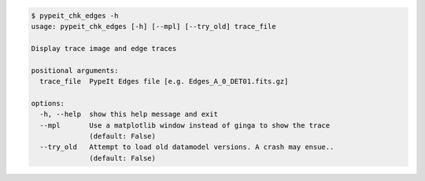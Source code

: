 .. code-block:: console

    $ pypeit_chk_edges -h
    usage: pypeit_chk_edges [-h] [--mpl] [--try_old] trace_file
    
    Display trace image and edge traces
    
    positional arguments:
      trace_file  PypeIt Edges file [e.g. Edges_A_0_DET01.fits.gz]
    
    options:
      -h, --help  show this help message and exit
      --mpl       Use a matplotlib window instead of ginga to show the trace
                  (default: False)
      --try_old   Attempt to load old datamodel versions. A crash may ensue..
                  (default: False)
    